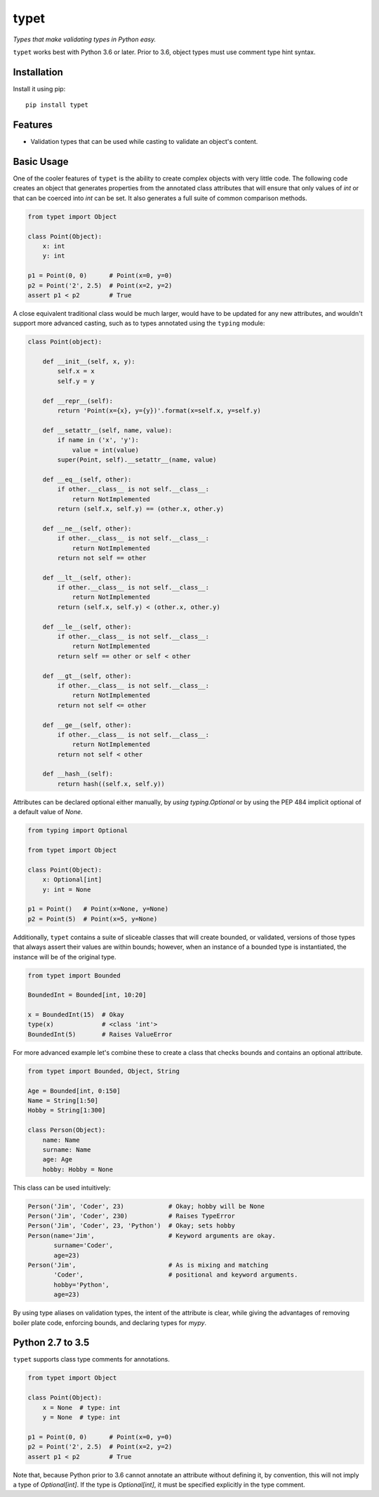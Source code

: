 typet
=====

|PyPI| |Python Versions| |Build Status| |Coverage Status| |Code Quality|

*Types that make validating types in Python easy.*

``typet`` works best with Python 3.6 or later. Prior to 3.6, object types must
use comment type hint syntax.


Installation
------------

Install it using pip:

::

    pip install typet


Features
--------

- Validation types that can be used while casting to validate an object's
  content.


Basic Usage
-----------

One of the cooler features of ``typet`` is the ability to create complex
objects with very little code. The following code creates an object that
generates properties from the annotated class attributes that will ensure that
only values of *int* or that can be coerced into *int* can be set. It also
generates a full suite of common comparison methods.

.. code-block:: python

    from typet import Object

    class Point(Object):
        x: int
        y: int

    p1 = Point(0, 0)      # Point(x=0, y=0)
    p2 = Point('2', 2.5)  # Point(x=2, y=2)
    assert p1 < p2        # True


A close equivalent traditional class would be much larger, would have to be
updated for any new attributes, and wouldn't support more advanced casting,
such as to types annotated using the ``typing`` module:

.. code-block:: python

    class Point(object):

        def __init__(self, x, y):
            self.x = x
            self.y = y

        def __repr__(self):
            return 'Point(x={x}, y={y})'.format(x=self.x, y=self.y)

        def __setattr__(self, name, value):
            if name in ('x', 'y'):
                value = int(value)
            super(Point, self).__setattr__(name, value)

        def __eq__(self, other):
            if other.__class__ is not self.__class__:
                return NotImplemented
            return (self.x, self.y) == (other.x, other.y)

        def __ne__(self, other):
            if other.__class__ is not self.__class__:
                return NotImplemented
            return not self == other

        def __lt__(self, other):
            if other.__class__ is not self.__class__:
                return NotImplemented
            return (self.x, self.y) < (other.x, other.y)

        def __le__(self, other):
            if other.__class__ is not self.__class__:
                return NotImplemented
            return self == other or self < other

        def __gt__(self, other):
            if other.__class__ is not self.__class__:
                return NotImplemented
            return not self <= other

        def __ge__(self, other):
            if other.__class__ is not self.__class__:
                return NotImplemented
            return not self < other

        def __hash__(self):
            return hash((self.x, self.y))


Attributes can be declared optional either manually, by `using typing.Optional`
or by using the PEP 484 implicit optional of a default value of `None`.

.. code-block:: python

    from typing import Optional

    from typet import Object

    class Point(Object):
        x: Optional[int]
        y: int = None

    p1 = Point()   # Point(x=None, y=None)
    p2 = Point(5)  # Point(x=5, y=None)


Additionally, ``typet`` contains a suite of sliceable classes that will create
bounded, or validated, versions of those types that always assert their values
are within bounds; however, when an instance of a bounded type is instantiated,
the instance will be of the original type.

.. code-block:: python

    from typet import Bounded

    BoundedInt = Bounded[int, 10:20]

    x = BoundedInt(15)  # Okay
    type(x)             # <class 'int'>
    BoundedInt(5)       # Raises ValueError


For more advanced example let's combine these to create a class that checks
bounds and contains an optional attribute.

.. code-block:: python

    from typet import Bounded, Object, String

    Age = Bounded[int, 0:150]
    Name = String[1:50]
    Hobby = String[1:300]

    class Person(Object):
        name: Name
        surname: Name
        age: Age
        hobby: Hobby = None


This class can be used intuitively:


.. code-block:: python

    Person('Jim', 'Coder', 23)            # Okay; hobby will be None
    Person('Jim', 'Coder', 230)           # Raises TypeError
    Person('Jim', 'Coder', 23, 'Python')  # Okay; sets hobby
    Person(name='Jim',                    # Keyword arguments are okay.
           surname='Coder',
           age=23)
    Person('Jim',                         # As is mixing and matching
           'Coder',                       # positional and keyword arguments.
           hobby='Python',
           age=23)


By using type aliases on validation types, the intent of the attribute is
clear, while giving the advantages of removing boiler plate code, enforcing
bounds, and declaring types for `mypy`.


Python 2.7 to 3.5
-----------------

``typet`` supports class type comments for annotations.

.. code-block:: python

    from typet import Object

    class Point(Object):
        x = None  # type: int
        y = None  # type: int

    p1 = Point(0, 0)      # Point(x=0, y=0)
    p2 = Point('2', 2.5)  # Point(x=2, y=2)
    assert p1 < p2        # True

Note that, because Python prior to 3.6 cannot annotate an attribute without
defining it, by convention, this will not imply a type of `Optional[int]`. If
the type is `Optional[int]`, it must be specified explicitly in the type
comment.

.. _typingplus: https://github.com/contains-io/typingplus/issues/1

.. |Build Status| image:: https://travis-ci.org/contains-io/typet.svg?branch=master
   :target: https://travis-ci.org/contains-io/typet
.. |Coverage Status| image:: https://coveralls.io/repos/github/contains-io/typet/badge.svg?branch=master
   :target: https://coveralls.io/github/contains-io/typet?branch=master
.. |PyPI| image:: https://img.shields.io/pypi/v/typet.svg
   :target: https://pypi.python.org/pypi/typet/
.. |Python Versions| image:: https://img.shields.io/pypi/pyversions/typet.svg
   :target: https://pypi.python.org/pypi/typet/
.. |Code Quality| image:: https://api.codacy.com/project/badge/Grade/dae19ee1767b492e8bdf5edb16409f65
   :target: https://www.codacy.com/app/contains-io/typet?utm_source=github.com&amp;utm_medium=referral&amp;utm_content=contains-io/typet&amp;utm_campaign=Badge_Grade


